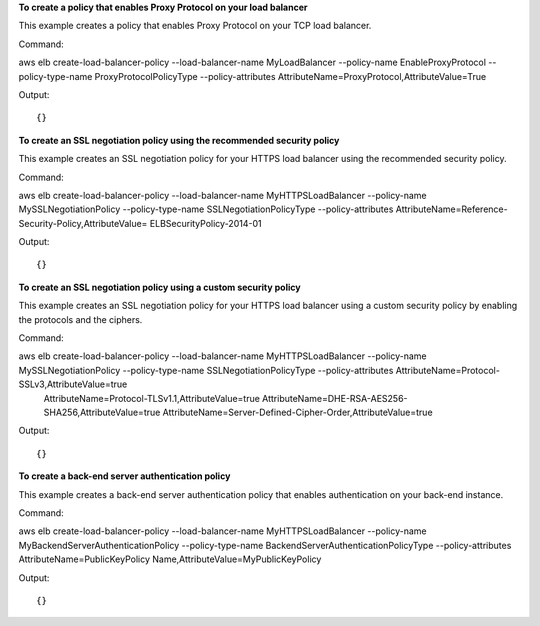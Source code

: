 **To create a policy that enables Proxy Protocol on your load balancer**

This example creates a policy that enables Proxy Protocol on your TCP load balancer.

Command::

aws elb create-load-balancer-policy --load-balancer-name MyLoadBalancer --policy-name EnableProxyProtocol  --policy-type-name ProxyProtocolPolicyType --policy-attributes AttributeName=ProxyProtocol,AttributeValue=True
 
  
Output::

{}

**To create an SSL negotiation policy using the recommended security policy**

This example creates an SSL negotiation policy for your HTTPS load balancer using the recommended security policy.

Command::

aws elb create-load-balancer-policy --load-balancer-name MyHTTPSLoadBalancer  --policy-name MySSLNegotiationPolicy  --policy-type-name SSLNegotiationPolicyType --policy-attributes AttributeName=Reference-Security-Policy,AttributeValue=
ELBSecurityPolicy-2014-01
 
  
Output::

{}

**To create an SSL negotiation policy using a custom security policy**

This example creates an SSL negotiation policy for your HTTPS load balancer using a custom security policy by enabling the protocols and the ciphers.

Command::

aws elb create-load-balancer-policy --load-balancer-name MyHTTPSLoadBalancer --policy-name MySSLNegotiationPolicy --policy-type-name SSLNegotiationPolicyType  --policy-attributes AttributeName=Protocol-SSLv3,AttributeValue=true 
 AttributeName=Protocol-TLSv1.1,AttributeValue=true AttributeName=DHE-RSA-AES256-SHA256,AttributeValue=true AttributeName=Server-Defined-Cipher-Order,AttributeValue=true
 
  
Output::

{}

**To create a back-end server authentication policy**

This example creates a back-end server authentication policy that enables authentication on your back-end instance.

Command::

aws elb create-load-balancer-policy --load-balancer-name MyHTTPSLoadBalancer  --policy-name MyBackendServerAuthenticationPolicy  --policy-type-name BackendServerAuthenticationPolicyType --policy-attributes AttributeName=PublicKeyPolicy
Name,AttributeValue=MyPublicKeyPolicy
 
  
Output::

{}
